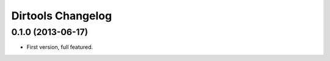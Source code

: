 ====================
 Dirtools Changelog
====================

0.1.0 (2013-06-17)
==================

- First version, full featured.
